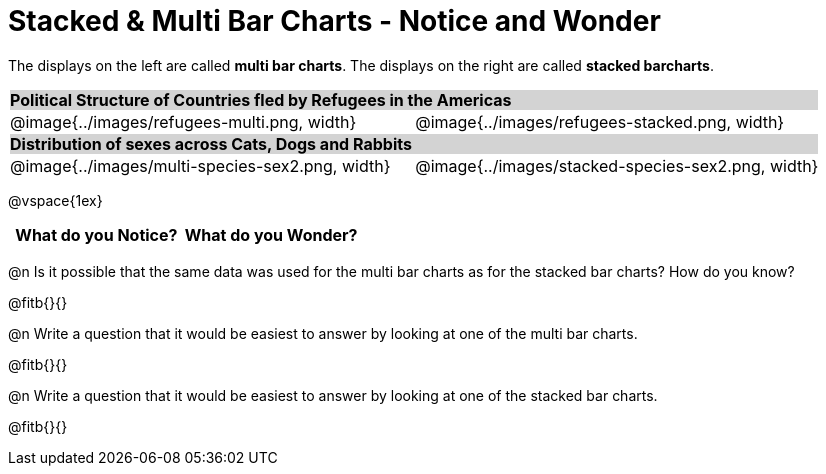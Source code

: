 = Stacked & Multi Bar Charts - Notice and Wonder

////
The refugee charts below are drawn from the Refugee Starter File:
https://code.pyret.org/editor#share=1rettr-BwPIJ5sSLRJFM8S8J4nyiHCtaZ&v=78aeaeb

The code used to filter the tables and generate them is:
t = refugees-table.filter(lam(r): string-contains(r["region"], "America") end)
stacked-bar-chart(t, "region", "democracy")
multi-bar-chart(t, "region", "democracy")

The animals charts are drawn from the expanded animals starter file:
https://code.pyret.org/editor#share=1VflQhYwr_R3FIarKx1fvaAA50IDTXVp0&v=4d870d2

The code used to filter the tables and generate them is:
t = more-animals.filter(lam(r): string-contains(r["species"], "r" )end)
stacked-bar-chart(t, "species", "sex")
multi-bar-chart(t,  "species", "sex")
////

++++
<style>
.tooltip, td, th { padding: 0 !important; }
img { max-height: 225px; }
table.stripes-odd tr:nth-of-type(odd) td { background: lightgray; }
</style>
++++

The displays on the left are called *multi bar charts*. The displays on the right are called *stacked barcharts*.

[cols="^.^1a,^.^1a", stripes=odd]
|===
2+| *Political Structure of Countries fled by Refugees in the Americas*
|@image{../images/refugees-multi.png, width}
|@image{../images/refugees-stacked.png, width} 

2+| *Distribution of sexes across Cats, Dogs and Rabbits*
|@image{../images/multi-species-sex2.png, width}
|@image{../images/stacked-species-sex2.png, width}
|===

@vspace{1ex}

[.FillVerticalSpace, cols="^1a,^1a",options="header"]
|===
| What do you Notice? 	| What do you Wonder?
|						|
|===

 
@n Is it possible that the same data was used for the multi bar charts as for the stacked bar charts? How do you know?

@fitb{}{}

@n Write a question that it would be easiest to answer by looking at one of the multi bar charts.

@fitb{}{}

@n Write a question that it would be easiest to answer by looking at one of the stacked bar charts.

@fitb{}{}
